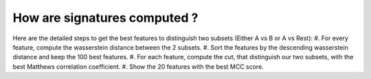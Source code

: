 How are signatures computed ?
=============================

Here are the detailed steps to get the best features to distinguish two subsets (Either A vs B or A vs Rest):
#. For every feature, compute the wasserstein distance between the 2 subsets.
#. Sort the features by the descending wasserstein distance and keep the 100 best features.
#. For each feature, compute the cut, that distinguish our two subsets, with the best Matthews correlation coefficient.
#. Show the 20 features with the best MCC score.
